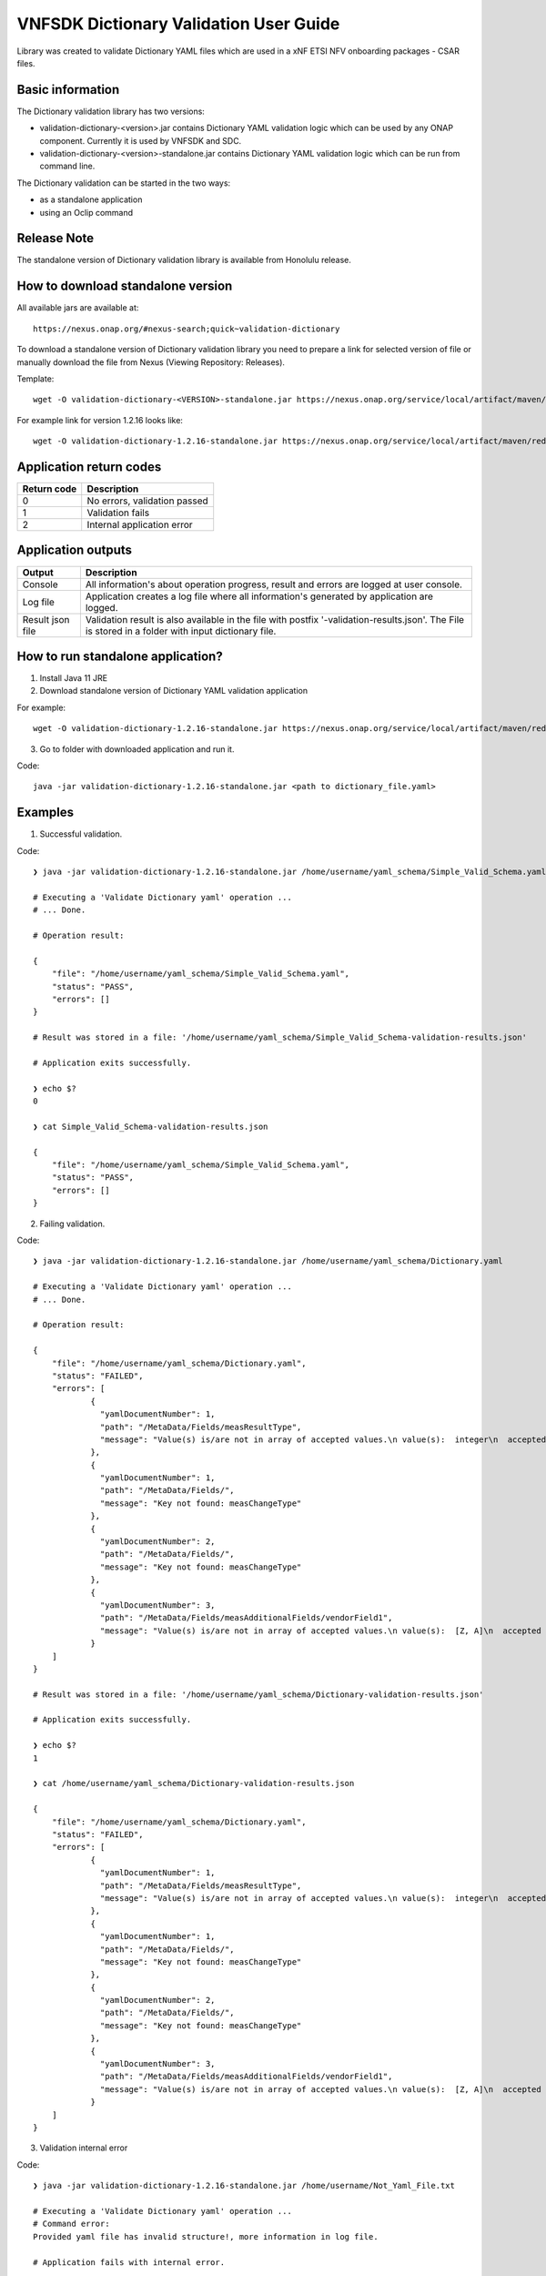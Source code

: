 .. This work is licensed under a Creative Commons Attribution 4.0 International License.
.. http://creativecommons.org/licenses/by/4.0
.. Copyright 2020 Nokia

.. _dictionary_validation:

VNFSDK Dictionary Validation User Guide
==========================================

Library was created to validate Dictionary YAML files which are used in a xNF ETSI NFV onboarding packages - CSAR files.

Basic information
------------------

The Dictionary validation library has two versions:

- validation-dictionary-<version>.jar contains Dictionary YAML validation logic which can be used by any ONAP component. Currently it is used by VNFSDK and SDC.

- validation-dictionary-<version>-standalone.jar contains Dictionary YAML validation logic which can be run from command line.

The Dictionary validation can be started in the two ways:

- as a standalone application
- using an Oclip command

Release Note
------------

The standalone version of Dictionary validation library is available from Honolulu release.

How to download standalone version
----------------------------------

All available jars are available at::

  https://nexus.onap.org/#nexus-search;quick~validation-dictionary

To download a standalone version of Dictionary validation library you need to prepare a link for selected version of file or
manually download the file from Nexus (Viewing Repository: Releases).

Template::

  wget -O validation-dictionary-<VERSION>-standalone.jar https://nexus.onap.org/service/local/artifact/maven/redirect?r=releases&g=org.onap.vnfsdk.validation&a=validation-dictionary&v=<VERSION>&e=jar&c=standalone

For example link for version 1.2.16 looks like::

  wget -O validation-dictionary-1.2.16-standalone.jar https://nexus.onap.org/service/local/artifact/maven/redirect?r=releases&g=org.onap.vnfsdk.validation&a=validation-dictionary&v=1.2.16&e=jar&c=standalone

Application return codes
------------------------

===========  ===========
Return code  Description
===========  ===========
0            No errors, validation passed
1            Validation fails
2            Internal application error
===========  ===========

Application outputs
-------------------

================    ===========
Output              Description
================    ===========
Console             All information's about operation progress, result and errors are logged at user console.
Log file            Application creates a log file where all information's generated by application are logged.
Result json file    Validation result is also available in the file with postfix '-validation-results.json'. The File is stored in a folder with input dictionary file.
================    ===========

How to run standalone application?
----------------------------------

1. Install Java 11 JRE
2. Download standalone version of Dictionary YAML validation application

For example::

  wget -O validation-dictionary-1.2.16-standalone.jar https://nexus.onap.org/service/local/artifact/maven/redirect?r=snapshots&g=org.onap.vnfsdk.validation&a=validation-dictionary&v=1.2.16&e=jar&c=standalone

3. Go to folder with downloaded application and run it.

Code::

  java -jar validation-dictionary-1.2.16-standalone.jar <path to dictionary_file.yaml>

Examples
--------

1. Successful validation.

Code::

    ❯ java -jar validation-dictionary-1.2.16-standalone.jar /home/username/yaml_schema/Simple_Valid_Schema.yaml

    # Executing a 'Validate Dictionary yaml' operation ...
    # ... Done.

    # Operation result:

    {
        "file": "/home/username/yaml_schema/Simple_Valid_Schema.yaml",
        "status": "PASS",
        "errors": []
    }

    # Result was stored in a file: '/home/username/yaml_schema/Simple_Valid_Schema-validation-results.json'

    # Application exits successfully.

    ❯ echo $?
    0

    ❯ cat Simple_Valid_Schema-validation-results.json

    {
        "file": "/home/username/yaml_schema/Simple_Valid_Schema.yaml",
        "status": "PASS",
        "errors": []
    }


2. Failing validation.

Code::

    ❯ java -jar validation-dictionary-1.2.16-standalone.jar /home/username/yaml_schema/Dictionary.yaml

    # Executing a 'Validate Dictionary yaml' operation ...
    # ... Done.

    # Operation result:

    {
        "file": "/home/username/yaml_schema/Dictionary.yaml",
        "status": "FAILED",
        "errors": [
                {
                  "yamlDocumentNumber": 1,
                  "path": "/MetaData/Fields/measResultType",
                  "message": "Value(s) is/are not in array of accepted values.\n value(s):  integer\n  accepted value(s):  [float, uint32, uint64]"
                },
                {
                  "yamlDocumentNumber": 1,
                  "path": "/MetaData/Fields/",
                  "message": "Key not found: measChangeType"
                },
                {
                  "yamlDocumentNumber": 2,
                  "path": "/MetaData/Fields/",
                  "message": "Key not found: measChangeType"
                },
                {
                  "yamlDocumentNumber": 3,
                  "path": "/MetaData/Fields/measAdditionalFields/vendorField1",
                  "message": "Value(s) is/are not in array of accepted values.\n value(s):  [Z, A]\n  accepted value(s):  [X, Y, Z]"
                }
        ]
    }

    # Result was stored in a file: '/home/username/yaml_schema/Dictionary-validation-results.json'

    # Application exits successfully.

    ❯ echo $?
    1

    ❯ cat /home/username/yaml_schema/Dictionary-validation-results.json

    {
        "file": "/home/username/yaml_schema/Dictionary.yaml",
        "status": "FAILED",
        "errors": [
                {
                  "yamlDocumentNumber": 1,
                  "path": "/MetaData/Fields/measResultType",
                  "message": "Value(s) is/are not in array of accepted values.\n value(s):  integer\n  accepted value(s):  [float, uint32, uint64]"
                },
                {
                  "yamlDocumentNumber": 1,
                  "path": "/MetaData/Fields/",
                  "message": "Key not found: measChangeType"
                },
                {
                  "yamlDocumentNumber": 2,
                  "path": "/MetaData/Fields/",
                  "message": "Key not found: measChangeType"
                },
                {
                  "yamlDocumentNumber": 3,
                  "path": "/MetaData/Fields/measAdditionalFields/vendorField1",
                  "message": "Value(s) is/are not in array of accepted values.\n value(s):  [Z, A]\n  accepted value(s):  [X, Y, Z]"
                }
        ]
    }

3. Validation internal error

Code::

    ❯ java -jar validation-dictionary-1.2.16-standalone.jar /home/username/Not_Yaml_File.txt

    # Executing a 'Validate Dictionary yaml' operation ...
    # Command error:
    Provided yaml file has invalid structure!, more information in log file.

    # Application fails with internal error.

    ❯ echo $?
    2

    ❯ cat dictionary-validate.log

    2020-12-14 08:23:31,054 ERROR o.o.v.y.YamlLoader [main] Failed to load multi document YAML file
    ...

How to run Dictionary YAML validation as an Oclip command?
-------------------------------------------------------------

1. Run Oclip and execute a command:

Code::

    oclip --product onap-honolulu dictionary-validate --yaml <path-to-yaml-file>

For example:

Code::

    vnfadmin@ddc559540515:/tmp$ oclip --product onap-honolulu dictionary-validate --yaml /tmp/Simple_Valid_Schema.yaml
    {"file":"/tmp/Simple_Valid_Schema.yaml","date":"Mon Dec 28 07:38:43 UTC 2020","criteria":"PASS","errors":"[]"}

    vnfadmin@ddc559540515:/tmp$ oclip --product onap-honolulu dictionary-validate --yaml /tmp/Dictionary.yaml
    {"file":"/tmp/Dictionary.yaml","date":"Mon Dec 28 07:38:08 UTC 2020","criteria":"FAILED","errors":"
    [{\"yamlDocumentNumber\":1,\"path\":\"/MetaData/Fields/measResultType\",
    \"message\":\"Value(s) is/are not in array of accepted values.\\n value(s):  integer\\n  accepted value(s):
    [float, uint32, uint64]\"},{\"yamlDocumentNumber\":1,\"path\":\"/MetaData/Fields/\",\"message\":\"Key not found: measChangeType\"},
    {\"yamlDocumentNumber\":2,\"path\":\"/MetaData/Fields/\",\"message\":\"Key not found: measChangeType\"},
    {\"yamlDocumentNumber\":3,\"path\":\"/MetaData/Fields/measAdditionalFields/vendorField1\",
    \"message\":\"Value(s) is/are not in array of accepted values.\\n value(s):  [Z, A]\\n  accepted value(s):  [X, Y, Z]\"}]"}
